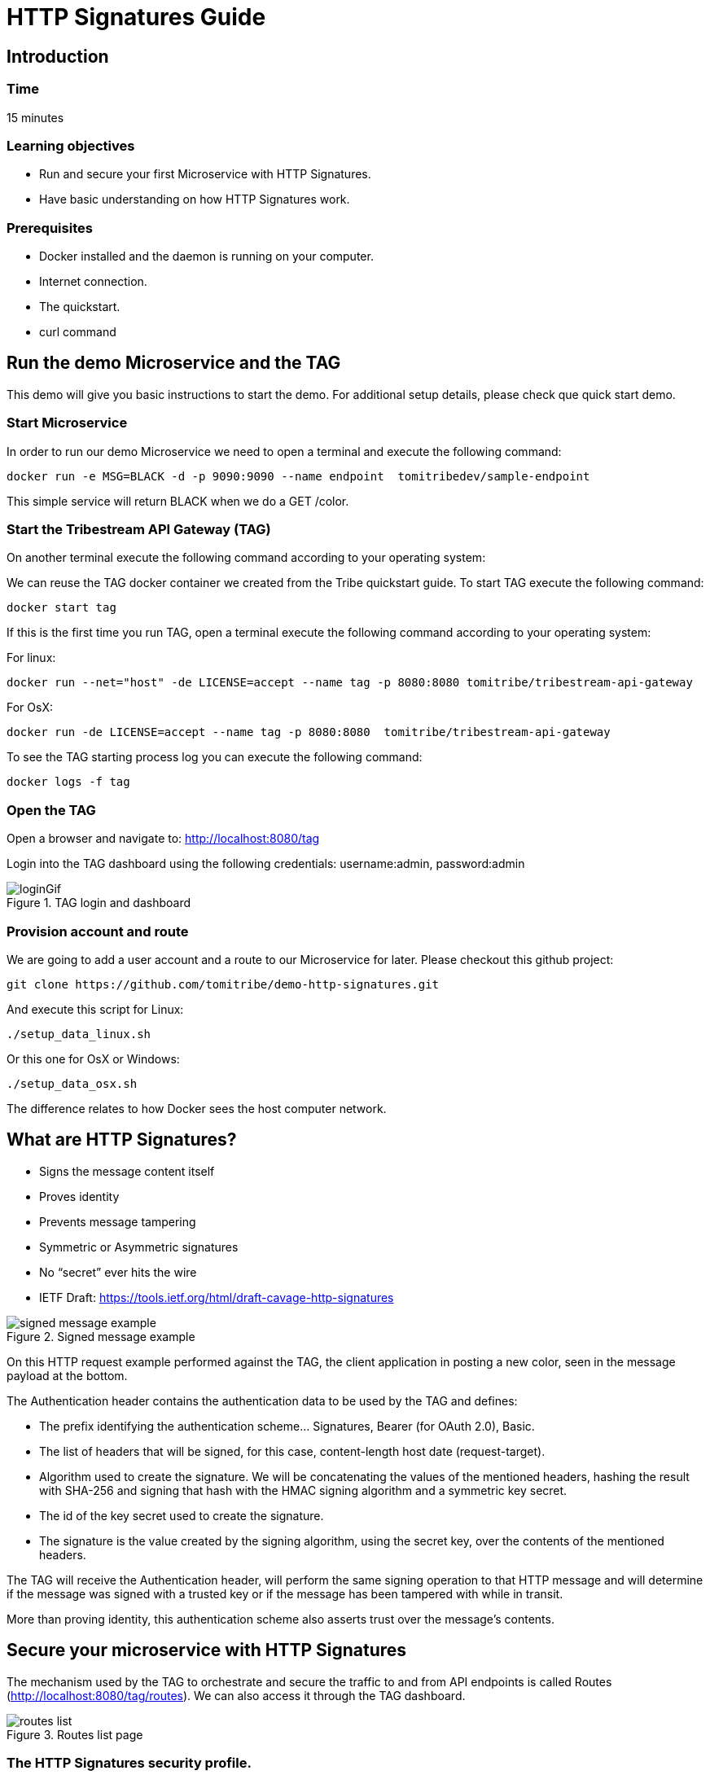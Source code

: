 :encoding: UTF-8
:linkattrs:
:sectlink:
:sectanchors:
:sectid:
:imagesdir: media

= HTTP Signatures Guide

== Introduction

=== Time
15 minutes

=== Learning objectives
* Run and secure your first Microservice with HTTP Signatures.
* Have basic understanding on how HTTP Signatures work.

=== Prerequisites
* Docker installed and the daemon is running on your computer.
* Internet connection.
* The quickstart.
* curl command

== Run the demo Microservice and the TAG
This demo will give you basic instructions to start the demo. For additional setup details, please check que quick start demo.

=== Start Microservice
In order to run our demo Microservice we need to open a terminal and execute the following command:
```
docker run -e MSG=BLACK -d -p 9090:9090 --name endpoint  tomitribedev/sample-endpoint
```
This simple service will return BLACK when we do a GET /color.

=== Start the Tribestream API Gateway (TAG)
On another terminal execute the following command according to your operating system:

We can reuse the TAG docker container we created from the Tribe quickstart guide. To start TAG execute the following command:
```
docker start tag
```
If this is the first time you run TAG, open a terminal execute the following command according to your operating system:

For linux:
```
docker run --net="host" -de LICENSE=accept --name tag -p 8080:8080 tomitribe/tribestream-api-gateway
```
For OsX:
```
docker run -de LICENSE=accept --name tag -p 8080:8080  tomitribe/tribestream-api-gateway
```
To see the TAG starting process log you can execute the following command:
```
docker logs -f tag
```

=== Open the TAG
Open a browser and navigate to: http://localhost:8080/tag

Login into the TAG dashboard using the following credentials:
username:admin, password:admin

image::loginGif.gif[title="TAG login and dashboard"]

=== Provision account and route
We are going to add a user account and a route to our Microservice for later.
Please checkout this github project:
```
git clone https://github.com/tomitribe/demo-http-signatures.git
```
And execute this script for Linux:
```
./setup_data_linux.sh
```
Or this one for OsX or Windows:
```
./setup_data_osx.sh
```
The difference relates to how Docker sees the host computer network.

== What are HTTP Signatures?
* Signs the message content itself
* Proves identity
* Prevents message tampering
* Symmetric or Asymmetric signatures
* No “secret” ever hits the wire
* IETF Draft: https://tools.ietf.org/html/draft-cavage-http-signatures

image::signed_message_example.png[title="Signed message example"]


On this HTTP request example performed against the TAG, the client application in posting a new color, seen in the message payload at the bottom.

The Authentication header contains the authentication data to be used by the TAG and defines:

* The prefix identifying the authentication scheme… Signatures, Bearer (for OAuth 2.0), Basic.
* The list of headers that will be signed, for this case, content-length host date (request-target).
* Algorithm used to create the signature. We will be concatenating the values of the mentioned headers, hashing the result with SHA-256 and signing that hash with the HMAC signing algorithm and a symmetric key secret.
* The id of the key secret used to create the signature.
* The signature is the value created by the signing algorithm, using the secret key, over the contents of the mentioned headers.

The TAG will receive the Authentication header, will perform the same signing operation to that HTTP message and will determine if the message was signed with a trusted key or if the message has been tampered with while in transit.

More than proving identity, this authentication scheme also asserts trust over the message's contents.

== Secure your microservice with HTTP Signatures

The mechanism used by the TAG to orchestrate and secure the traffic to and from API endpoints is called Routes (http://localhost:8080/tag/routes). We can also access it through the TAG dashboard.

image::routes_list.png[title="Routes list page"]

=== The HTTP Signatures security profile.

Access to the routes can be restricted by using Security Profiles. We are going to create a new security profile (http://localhost:8080/tag/profiles) and later return to the Routes page.

image::security_profiles_list.png[title="Security profiles list page"]

A default HTTP Signature Auth Profile is already bundled for demo purposes, but we are going to create a new one by clicking on the add HTTP Signature profile menu.

image::security_profiles_menu.png[title="Security profiles menu. Let's add a new HTTP signatures auth profile"]

Once we click on add, a modal view will be presented to set the name and some optional fields like the description and the tags:

image::http_signature_modal.png[title="New HTTP signatures profile modal view"]

After saving, the detail page will be presented:

image::http_signature_detail.png[title="HTTP signatures detail page"]

* The Header defines the authentication header name value that all HTTP requests should use.
* The Prefix defining the authentication schema string used on this security profile
* The combination of signing-hashing algorithms allowed for this security profile.
* The headers used in this authentication scheme.

All headers have a description and a toggle to make them required. When they are required, if the client doesn't send and sign them, the request will fail. If not required, the client doesn't have to send them, but if it uses them, they will be validated.

On that page, if you scroll further down, you will see the date and digest fields. We will described them in later videos of this series.

=== The Route authentication and authorization

Let's go again to the routes list page (http://localhost:8080/tag/routes).

We've already added a route with the provisioning script, the Microservice Route with HTTP Signatures (http://localhost:8080/tag/route-rewrite/microservice-route-with-http-signatures)

This is how it looks out of the box:

image::route_detail.png[title="Route detail page"]

Now, we are going to add the Security profile we created and we are going to add the mandatory permission _admin_, that every user must have in order to invoke the route:

* Add the auth flag to the rule
* Select the HTTP Signatures auth profile from the dropdown.
* Add a permissions section
* Add the _admin_ role.

image::route_http_signatures.gif[title="Add security profile and permissions"]

=== Add a symmetric key to a user
We'll need to add a key secret to a user account. This secret will be later used to sign the requests and identify the user.
We'll use an account we added with the provioning script. From the dashboard we can access the accounts list or go direcly by clicking http://localhost:8080/tag/account/eric-cartman

Once in the user detail page, we click on the menu and select _Add Secret Key_.

image::add_secret_key.png[title="Add secret key to the user account"]

A modal view will pop-up with randomly generated values that we can edit. I've added the custom key id: my-new-symmetric-key.
We must take note of both the Id and Value to later perform the requests

image::secret_key.png[title="Set the Id and copy the value of the new secret key"]

Save it!

== Hands on

=== The browser
Let's execute the route with a browser (http://localhost:8080/test-http-signatures-auth) and see the 401 error for unauthenticated:

image::401.png[title="401 HTTP error - Unauthorized"]

=== The command line - no authentication

With a regular curl command:
```
~$ curl -i http://localhost:8080/test-http-signatures-auth

HTTP/1.1 401 Unauthorized
X-Proxy-Do-Rewrite: 1558293
X-Request-ID: 572667cbcff87d72
Content-Type: application/json;charset=ISO-8859-1
Content-Language: en
Content-Length: 54
Date: Tue, 26 Jun 2018 16:24:01 GMT
Server: Tomitribe-TAG

{"error":"This request requires HTTP authentication."}
```
We need to add authentication to the request. We are going to show 2 ways for doing that. The first one with a bash script, the second one with a test window inside the TAG.

=== The command line - with authentication

We need to go to our demo-http-signatures project and use the sign.sh script in the command line.
The script takes our secret key id, secret key value (the ones you saved before) and an endpoint to perform a GET request:
```
$ ./sign.sh --key my-new-symmetric-key --secret "1de176967faf125884b4883fb19e0bafe51021b09f52cbe7" -X GET http://localhost:8080/test-http-signatures-auth
....
> GET /test-http-signatures-auth HTTP/1.1
> Host: localhost:8080
> User-Agent: curl/7.58.0
> Accept: */*
> Authorization:Signature keyId="my-new-symmetric-key",algorithm="hmac-sha256",headers="(request-target) date digest",signature="DldAr+hjxrnO5lTxvh8eVCPV2+yx5ohdXhznlJGhStc="
> Date:Tue, 26 Jun 2018 17:36:53 WEST
> Content-Length: 0
>
< HTTP/1.1 200 OK
< X-Proxy-Do-Rewrite: 10482753
< X-Request-ID: 22cf0e9f8f92bd0c
< X-Proxy-Received-HTTP-Status: 200
< X-Proxy-Elapsed: 27276874
< X-Powered-By: Express
< ETag: W/"5-qUFKsEwr2rIea20TZiihh+Dfqkw"
< Content-Type: text/html;charset=utf-8
< Transfer-Encoding: chunked
< Date: Tue, 26 Jun 2018 16:36:53 GMT
< Server: Tomitribe-TAG
<
* Connection #0 to host localhost left intact
BLACK
```

In here you can see the sent authentication header. If you are curios on how the header is computed, I invite you to check the _sign.sh_ script.

=== Use the TAG test window.

The TAG comes with a test window to perform HTTP requests. Go to the Dashboard, the to routes, open our _Microservice Route_ and click test on the route detail menu.

image::open_test_window.png[title="Click Test to open the routes test window"]

Then we can give a unique name to the test, for later reuse, add the path for our endpoint and add the HTTP signatures authentication from the menu.

image::test_window_1.png[title="The test window"]

There, we need to set the secret key Id and the secret key value from our user, keep the header and prefix defaults and add the Date header as required. Set the _Request Target_ to yes to include _"GET /test-http-signatures-auth"_ in the signature.

image::test_window_2.png[title="The test window - secret key"]

Then click the plus icon in front of Parameters to add an additional header, select Date on the dropdow and click _sign_ on that row. This will send the date header and include it in the signature.

image::test_window_3.png[title="The test window - Add date header"]

Click test and you should get a pretty HTTP 200 and a result payload:

image::test_window_4.png[title="The test window - The response"]

== That's it

Thanks for reading this guide.



















